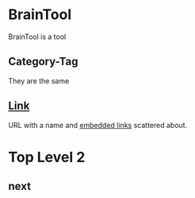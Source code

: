 * BrainTool
BrainTool is a tool

** Category-Tag
They are the same

** [[http://www.link.com][Link]]
URL with a name and [[http://google.com][embedded links]] scattered about.

* Top Level 2
  :PROPERTIES:
  :VISIBILITY: folded
  :END:

** next
